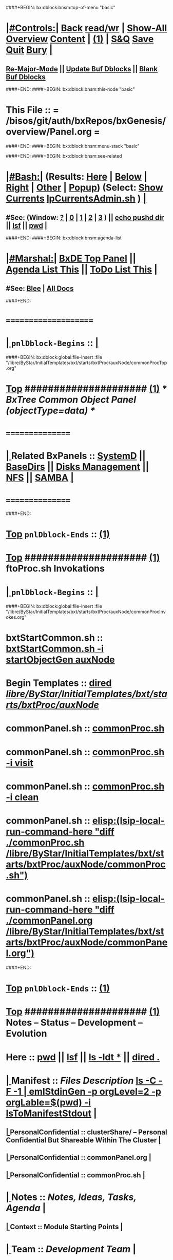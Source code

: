 ####+BEGIN: bx:dblock:bnsm:top-of-menu "basic"
*  [[elisp:(org-cycle)][|#Controls:|]]  [[elisp:(blee:bnsm:menu-back)][Back]] [[elisp:(toggle-read-only)][read/wr]] | [[elisp:(show-all)][Show-All]]  [[elisp:(org-shifttab)][Overview]]  [[elisp:(progn (org-shifttab) (org-content))][Content]] | [[elisp:(delete-other-windows)][(1)]] | [[elisp:(progn (save-buffer) (kill-buffer))][S&Q]]  [[elisp:(save-buffer)][Save]]  [[elisp:(kill-buffer)][Quit]]  [[elisp:(bury-buffer)][Bury]]  [[elisp:(org-cycle)][| ]]
**  [[elisp:(blee:buf:re-major-mode)][Re-Major-Mode]] ||  [[elisp:(org-dblock-update-buffer-bx)][Update Buf Dblocks]] || [[elisp:(org-dblock-bx-blank-buffer)][Blank Buf Dblocks]]
####+END:
####+BEGIN: bx:dblock:bnsm:this-node "basic"
*  This File :: *= /bisos/git/auth/bxRepos/bxGenesis/overview/Panel.org =*
####+END:
####+BEGIN: bx:dblock:bnsm:menu-stack "basic"

####+END:
####+BEGIN: bx:dblock:bnsm:see-related
*  [[elisp:(org-cycle)][|#Bash:|]] (Results: [[elisp:(blee:bnsm:results-here)][Here]] | [[elisp:(blee:bnsm:results-split-below)][Below]] | [[elisp:(blee:bnsm:results-split-right)][Right]] | [[elisp:(blee:bnsm:results-other)][Other]] | [[elisp:(blee:bnsm:results-popup)][Popup]]) (Select:  [[elisp:(lsip-local-run-command "lpCurrentsAdmin.sh -i currentsGetThenShow")][Show Currents]]  [[elisp:(lsip-local-run-command "lpCurrentsAdmin.sh")][lpCurrentsAdmin.sh]] ) [[elisp:(org-cycle)][| ]]
**  #See:  (Window: [[elisp:(blee:bnsm:results-window-show)][?]] | [[elisp:(blee:bnsm:results-window-set 0)][0]] | [[elisp:(blee:bnsm:results-window-set 1)][1]] | [[elisp:(blee:bnsm:results-window-set 2)][2]] | [[elisp:(blee:bnsm:results-window-set 3)][3]] ) || [[elisp:(lsip-local-run-command-here "echo pushd dest")][echo pushd dir]] || [[elisp:(lsip-local-run-command-here "lsf")][lsf]] || [[elisp:(lsip-local-run-command-here "pwd")][pwd]] |
####+END:
####+BEGIN: bx:dblock:bnsm:agenda-list
*  [[elisp:(org-cycle)][|#Marshal:|]]  [[elisp:(find-file "/libre/ByStar/InitialTemplates/activeDocs/listOfDocs/fullUsagePanel-en.org")][BxDE Top Panel]] ||  [[elisp:(bx:org:agenda:this-file-otherWin)][Agenda List This]] || [[elisp:(bx:org:todo:this-file-otherWin)][ToDo List This]] |
**  #See:  [[elisp:(bx:bnsm:top:panel-blee)][Blee]] | [[elisp:(bx:bnsm:top:panel-listOfDocs)][All Docs]]
####+END:
*      =====================  
*  [[elisp:(org-cycle)][| ]]  =pnlDblock-Begins= ::  [[elisp:(org-cycle)][| ]]
####+BEGIN: bx:dblock:global:file-insert :file "/libre/ByStar/InitialTemplates/bxt/starts/bxtProc/auxNode/commonProcTop.org"
*  [[elisp:(beginning-of-buffer)][Top]] #####################  [[elisp:(delete-other-windows)][(1)]]               /*  BxTree Common Object Panel (objectType=data) */
*      ================
*  [[elisp:(org-cycle)][| ]]  Related BxPanels   ::  [[elisp:(find-file "/libre/ByStar/InitialTemplates/activeDocs/bxServices/servicesManage/bxSupervision/systemd/fullUsagePanel-en.org")][SystemD]] || [[file:/libre/ByStar/InitialTemplates/activeDocs/bxPlatform/baseDirs/fullUsagePanel-en.org][BaseDirs]] || [[file:/libre/ByStar/InitialTemplates/activeDocs/bxPlatform/baseDirs/disk/fullUsagePanel-en.org][Disks Management]] || [[file:/libre/ByStar/InitialTemplates/activeDocs/bxPlatform/baseDirs/nfs/fullUsagePanel-en.org][NFS]] || [[file:/libre/ByStar/InitialTemplates/activeDocs/bxPlatform/baseDirs/samba/fullUsagePanel-en.org][SAMBA]]   [[elisp:(org-cycle)][| ]]
*      ================

####+END:
*  [[elisp:(beginning-of-buffer)][Top]] =pnlDblock-Ends=   ::  [[elisp:(delete-other-windows)][(1)]] 
*  [[elisp:(beginning-of-buffer)][Top]] #####################  [[elisp:(delete-other-windows)][(1)]]      *ftoProc.sh Invokations* 
*  [[elisp:(org-cycle)][| ]]  =pnlDblock-Begins= ::  [[elisp:(org-cycle)][| ]]
####+BEGIN: bx:dblock:global:file-insert :file "/libre/ByStar/InitialTemplates/bxt/starts/bxtProc/auxNode/commonProcInvokes.org"
*      bxtStartCommon.sh  ::  [[elisp:(bx:iimBash:cmndLineExec :wrapper "echo" :name "bxtStartCommon.sh" :iif "startObjectGen" :iifArgs "auxNode")][bxtStartCommon.sh -i startObjectGen auxNode]]
*      Begin Templates    ::  [[elisp:(dired "/libre/ByStar/InitialTemplates/bxt/starts/bxtProc/auxNode/")][dired /libre/ByStar/InitialTemplates/bxt/starts/bxtProc/auxNode/]]
*      commonPanel.sh     ::  [[elisp:(bx:iimBash:cmndLineExec :wrapper "" :name "commonProc.sh" :verbosity "" :callTracking "" :iif "" :iifArgs "")][commonProc.sh]]
*      commonPanel.sh     ::  [[elisp:(bx:iimBash:cmndLineExec :wrapper "" :name "commonProc.sh" :iif "visit" :iifArgs "")][commonProc.sh -i visit]]
*      commonPanel.sh     ::  [[elisp:(bx:iimBash:cmndLineExec :wrapper "" :name "commonProc.sh" :iif "clean" :iifArgs "")][commonProc.sh -i clean]]
*      commonPanel.sh     ::  [[elisp:(lsip-local-run-command-here "diff ./commonProc.sh  /libre/ByStar/InitialTemplates/bxt/starts/bxtProc/auxNode/commonProc.sh")]]
*      commonPanel.sh     ::  [[elisp:(lsip-local-run-command-here "diff ./commonPanel.org /libre/ByStar/InitialTemplates/bxt/starts/bxtProc/auxNode/commonPanel.org")]]

####+END:
*  [[elisp:(beginning-of-buffer)][Top]] =pnlDblock-Ends=   ::  [[elisp:(delete-other-windows)][(1)]] 
*  [[elisp:(beginning-of-buffer)][Top]] #####################  [[elisp:(delete-other-windows)][(1)]]      *Notes -- Status -- Development -- Evolution*
*      Here               ::    [[elisp:(lsip-local-run-command-here "pwd")][pwd]] || [[elisp:(lsip-local-run-command-here "lsf")][lsf]] || [[elisp:(lsip-local-run-command-here "ls -ldt *")][ls -ldt *]] ||  [[elisp:(dired ".")][dired .]]
*  [[elisp:(org-cycle)][| ]]  Manifest           ::   /Files Description/    [[elisp:(lsip-local-run-command-here "ls -C --file-type -1 | emlStdinGen -p orgLevel=2 -p orgLabel=$(basename $(pwd)) -i lsToManifestStdout")][ls -C -F -1 | emlStdinGen -p orgLevel=2 -p orgLable=$(pwd) -i lsToManifestStdout]]   [[elisp:(org-cycle)][| ]]
**  [[elisp:(org-cycle)][| ]]  PersonalConfidential      :: clusterShare/ -- Personal Confidential But Shareable Within The Cluster [[elisp:(org-cycle)][| ]]
**  [[elisp:(org-cycle)][| ]]  PersonalConfidential      :: commonPanel.org [[elisp:(org-cycle)][| ]]
**  [[elisp:(org-cycle)][| ]]  PersonalConfidential      :: commonProc.sh [[elisp:(org-cycle)][| ]]
*  [[elisp:(org-cycle)][| ]]  Notes              ::   /Notes, Ideas, Tasks, Agenda/   [[elisp:(org-cycle)][| ]]
**  [[elisp:(org-cycle)][| ]]  Context      ::  Module Starting Points  [[elisp:(org-cycle)][| ]]
*  [[elisp:(org-cycle)][| ]]  Team               ::   /Development Team/ [[elisp:(org-cycle)][| ]]
*      =====================  
*  [[elisp:(beginning-of-buffer)][Top]] #####################  [[elisp:(delete-other-windows)][(1)]]      *Common Footer Controls*
####+BEGIN: bx:dblock:org:parameters :types "agenda"
#+STARTUP: lognotestate
#+SEQ_TODO: TODO WAITING DELEGATED | DONE DEFERRED CANCELLED
#+TAGS: @desk(d) @home(h) @work(w) @withInternet(i) @road(r) call(c) errand(e)
####+END:


####+BEGIN: bx:dblock:bnsm:end-of-menu "basic"
*  #Controls:  [[elisp:(blee:bnsm:menu-back)][Back]]  [[elisp:(toggle-read-only)][toggle-read-only]]  [[elisp:(show-all)][Show-All]]  [[elisp:(org-shifttab)][Cycle Glob Vis]]  [[elisp:(delete-other-windows)][1 Win]]  [[elisp:(save-buffer)][Save]]   [[elisp:(kill-buffer)][Quit]]
####+END:
*  [[elisp:(org-cycle)][| ]]  Local Vars  ::                  *Org-Mode And Emacs Specific Configurations*   [[elisp:(org-cycle)][| ]]
#+CATEGORY: bxPanel
#+STARTUP: overview

;; Local Variables:
;; eval: (setq bx:iimp:iimModeArgs "")
;; eval: (bx:iimp:cmndLineSpecs :name "bxpManage.py")
;; eval: (bx:iimBash:cmndLineSpecs :name "lcaSambaSysdAdmin.sh")
;; eval: (setq bx:curUnit "smbd")
;; End:
